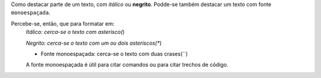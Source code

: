 Como destacar parte de um texto, com *itálico* ou **negrito**. 
Podde-se também destacar um texto com fonte ``monoespaçada``.

Percebe-se, então, que para formatar em:
 *Itálico: cerca-se o texto com asterisco(*)
 
 *Negrito: cerca-se o texto com um ou dois asteriscos(**)
 
 * Fonte monoespaçada: cerca-se o texto com duas crases(``)
 
 A fonte monoespaçada é útil para citar comandos ou para citar trechos de código.
